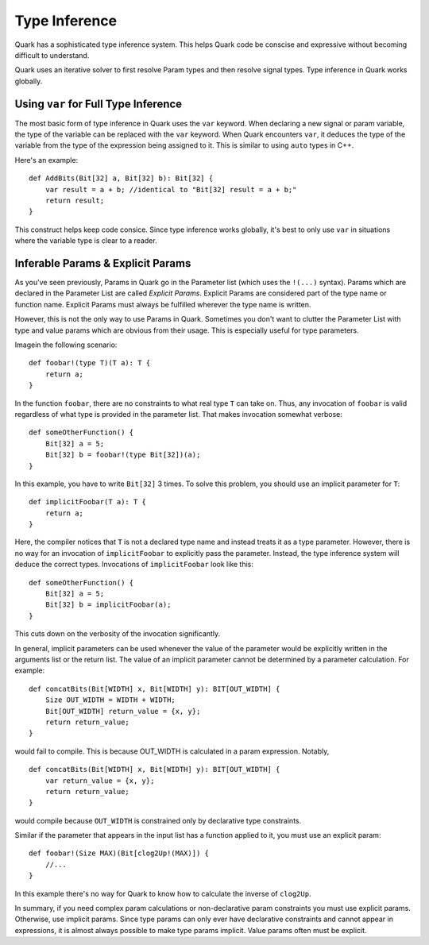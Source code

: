 Type Inference
==============

Quark has a sophisticated type inference system. This helps Quark code be
conscise and expressive without becoming difficult to understand.

Quark uses an iterative solver to first resolve Param types and then resolve
signal types. Type inference in Quark works globally.

Using ``var`` for Full Type Inference
-------------------------------------

The most basic form of type inference in Quark uses the ``var`` keyword. When
declaring a new signal or param variable, the type of the variable can be
replaced with the ``var`` keyword. When Quark encounters ``var``, it deduces
the type of the variable from the type of the expression being assigned to it.
This is similar to using ``auto`` types in C++.

Here's an example:
::

    def AddBits(Bit[32] a, Bit[32] b): Bit[32] {
        var result = a + b; //identical to "Bit[32] result = a + b;"
        return result;
    }

This construct helps keep code consice. Since type inference works globally,
it's best to only use ``var`` in situations where the variable type is clear to
a reader.

Inferable Params & Explicit Params
----------------------------------

As you've seen previously, Params in Quark go in the Parameter list (which uses
the ``!(...)`` syntax). Params which are declared in the Parameter List are
called *Explicit Params*. Explicit Params are considered part of the type name
or function name. Explicit Params must always be fulfilled wherever the type
name is written.

However, this is not the only way to use Params in Quark. Sometimes you don't
want to clutter the Parameter List with type and value params which are obvious
from their usage. This is especially useful for type parameters.

Imagein the following scenario:
::

    def foobar!(type T)(T a): T {
        return a;
    }

In the function ``foobar``, there are no constraints to what real type ``T``
can take on. Thus, any invocation of ``foobar`` is valid regardless of what
type is provided in the parameter list. That makes invocation somewhat verbose:
::

    def someOtherFunction() {
        Bit[32] a = 5;
        Bit[32] b = foobar!(type Bit[32])(a);
    }

In this example, you have to write ``Bit[32]`` 3 times. To solve this problem,
you should use an implicit parameter for ``T``:
::

    def implicitFoobar(T a): T {
        return a;
    }

Here, the compiler notices that ``T`` is not a declared type name and instead
treats it as a type parameter. However, there is no way for an invocation of
``implicitFoobar`` to explicitly pass the parameter. Instead, the type
inference system will deduce the correct types. Invocations of
``implicitFoobar`` look like this:
::

    def someOtherFunction() {
        Bit[32] a = 5;
        Bit[32] b = implicitFoobar(a);
    }

This cuts down on the verbosity of the invocation significantly.

In general, implicit parameters can be used whenever the value of the parameter
would be explicitly written in the arguments list or the return list. The value
of an implicit parameter cannot be determined by a parameter calculation. For
example:
::

    def concatBits(Bit[WIDTH] x, Bit[WIDTH] y): BIT[OUT_WIDTH] {
        Size OUT_WIDTH = WIDTH + WIDTH;
        Bit[OUT_WIDTH] return_value = {x, y};
        return return_value;
    }

would fail to compile. This is because OUT_WIDTH is calculated in a param
expression. Notably,
::

    def concatBits(Bit[WIDTH] x, Bit[WIDTH] y): BIT[OUT_WIDTH] {
        var return_value = {x, y};
        return return_value;
    }

would compile because ``OUT_WIDTH`` is constrained only by declarative type
constraints.

Similar if the parameter that appears in the input list has a function applied
to it, you must use an explicit param:
::

    def foobar!(Size MAX)(Bit[clog2Up!(MAX)]) {
        //...
    }

In this example there's no way for Quark to know how to calculate the inverse
of ``clog2Up``.

In summary, if you need complex param calculations or non-declarative param
constraints you must use explicit params. Otherwise, use implicit params. Since
type params can only ever have declarative constraints and cannot appear in
expressions, it is almost always possible to make type params implicit. Value
params often must be explicit.
